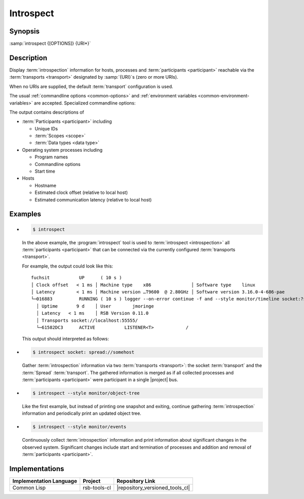 .. _tool-introspect:

============
 Introspect
============

.. seealso::

   :ref:`specification-introspection`
     Specification of the :term:`introspection` protocol

.. program:: introspect

Synopsis
========

:samp:`introspect {[OPTIONS]} {URI*}`

Description
===========

Display :term:`introspection` information for hosts, processes and
:term:`participants <participant>` reachable via the :term:`transports
<transport>` designated by :samp:`{URI}`\ s (zero or more URIs).

When no URIs are supplied, the default :term:`transport` configuration
is used.

The usual :ref:`commandline options <common-options>` and
:ref:`environment variables <common-environment-variables>` are
accepted. Specialized commandline options:

.. option:: --style SPEC, -s SPEC

   Specify a processing style for :term:`introspection` data and or
   events. :samp:`{SPEC}` has to be of the form::

     KIND KEY1 VALUE1 KEY2 VALUE2 ...

   where keys and values are optional and depend on
   :samp:`{KIND}`. Examples (note that the single quotes have to be
   included only when within a shell):

   .. code-block:: sh

     --style object-tree
     -s monitor
     -s 'object-tree :delay 5'

   .. tip::

      Use the :option:`common --help-for` ``styles`` or
      :option:`common --help-for` ``all`` options to display the full
      help text for this item.

.. option:: --response-timeout SECONDS

   Time in seconds to wait for responses to :term:`introspection`
   requests.

   In most systems, all replies should arrive within a few
   milliseconds. However, circumstances like heavily loaded system,
   degraded system performance or extreme communication latency may
   required larger values.

The output contains descriptions of

* :term:`Participants <participant>` including

  * Unique IDs
  * :term:`Scopes <scope>`
  * :term:`Data types <data type>`

* Operating system processes including

  * Program names
  * Commandline options
  * Start time

* Hosts

  * Hostname
  * Estimated clock offset (relative to local host)
  * Estimated communication latency (relative to local host)

.. only:: html

   .. seealso::

      :ref:`uri-schema`
        For details regarding the URI syntax of :samp:`{URI}` for
        specifying :term:`transport` and :term:`scope`.

      :ref:`common-options`
        The usual commandline options are accepted.

.. only:: man

   .. include:: common.rst
      :start-line: 13
      :end-line:   113

   .. include:: common.rst
      :start-line: 115
      :end-line:   147

Examples
========

* .. code-block:: sh

     $ introspect

  In the above example, the :program:`introspect` tool is used to
  :term:`introspect <introspection>` all :term:`participants
  <participant>` that can be connected via the currently configured
  :term:`transports <transport>`.

  For example, the output could look like this::

    fuchsit           UP      ( 10 s )
    │ Clock offset   < 1 ms │ Machine type    x86               │ Software type    linux
    │ Latency        < 1 ms │ Machine version …T9600  @ 2.80GHz │ Software version 3.16.0-4-686-pae
    └─016883          RUNNING ( 10 s ) logger --on-error continue -f and --style monitor/timeline socket:?server=1
      │ Uptime       9 d    │ User        jmoringe
      │ Latency   < 1 ms    │ RSB Version 0.11.0
      │ Transports socket://localhost:55555/
      └─61582DC3      ACTIVE           LISTENER<T>            /

  This output should interpreted as follows:

* .. code-block:: sh

     $ introspect socket: spread://somehost

  Gather :term:`introspection` information via two :term:`transports
  <transport>`: the socket :term:`transport` and the :term:`Spread`
  :term:`transport`. The gathered information is merged as if all
  collected processes and :term:`participants <participant>` were
  participant in a single |project| bus.

* .. code-block:: sh

     $ introspect --style monitor/object-tree

  Like the first example, but instead of printing one snapshot and
  exiting, continue gathering :term:`introspection` information and
  periodically print an updated object tree.

* .. code-block:: sh

     $ introspect --style monitor/events

  Continuously collect :term:`introspection` information and print
  information about significant changes in the observed
  system. Significant changes include start and termination of
  processes and addition and removal of :term:`participants
  <participant>`.

Implementations
===============

======================= ============= ===============================
Implementation Language Project       Repository Link
======================= ============= ===============================
Common Lisp             rsb-tools-cl  |repository_versioned_tools_cl|
======================= ============= ===============================
